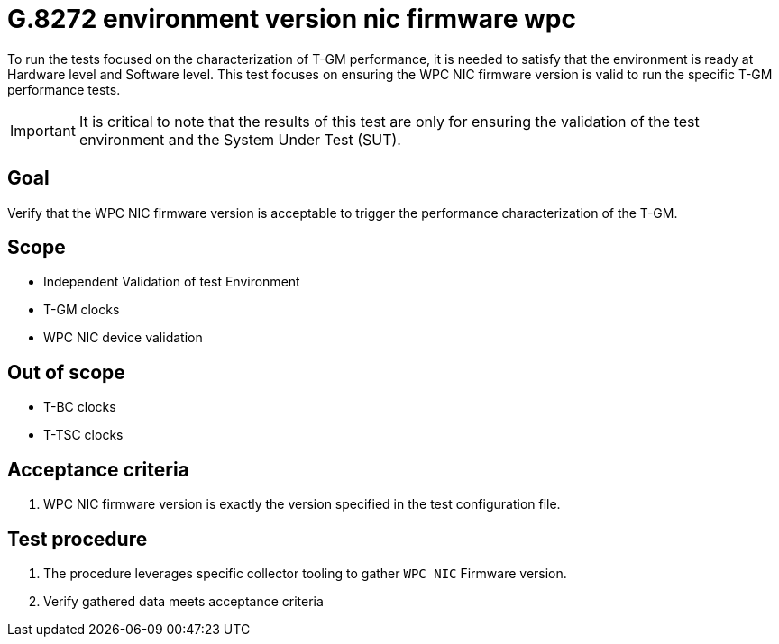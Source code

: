 ifdef::env-github[]
:important-caption: :heavy_exclamation_mark:
endif::[]

= G.8272 environment version nic firmware wpc

To run the tests focused on the characterization of T-GM performance, it is needed to satisfy that the environment is ready at Hardware level and Software level. This test focuses on ensuring the WPC NIC firmware version is valid to run the specific T-GM performance tests.

IMPORTANT: It is critical to note that the results of this test are only for ensuring the validation of the test environment and the System Under Test (SUT).

== Goal

Verify that the WPC NIC firmware version is acceptable to trigger the performance characterization of the T-GM.

== Scope

* Independent Validation of test Environment
* T-GM clocks
* WPC NIC device validation

== Out of scope

* T-BC clocks
* T-TSC clocks


== Acceptance criteria

1. WPC NIC firmware version is exactly the version specified in the test configuration file.


== Test procedure

1. The procedure leverages specific collector tooling to gather `WPC NIC` Firmware version. 
2. Verify gathered data meets acceptance criteria
